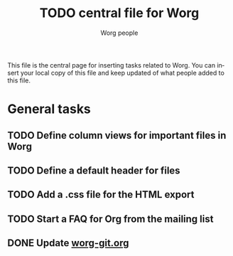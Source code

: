 #+STARTUP:    align fold nodlcheck hidestars oddeven lognotestate
#+SEQ_TODO:   TODO(t) INPROGRESS(i) WAITING(w@) | DONE(d) CANCELED(c@)
#+TAGS:       Write(w) Update(u) Fix(f) Check(c) 
#+TITLE:      TODO central file for Worg
#+AUTHOR:     Worg people
#+EMAIL:      bzg AT altern DOT org
#+LANGUAGE:   en
#+PRIORITIES: A C B
#+CATEGORY:   worg
#+OPTIONS:   H:3 num:nil toc:nil \n:nil @:t ::t |:t ^:t -:t f:t *:t TeX:t LaTeX:t skip:nil d:(HIDE) tags:not-in-toc

This file is the central page for inserting tasks related to Worg.  You
can insert your local copy of this file and keep updated of what people
added to this file.

* General tasks
  
** TODO Define column views for important files in Worg
** TODO Define a default header for files
** TODO Add a .css file for the HTML export
** TODO Start a FAQ for Org from the mailing list
** DONE Update [[file:worg_git.org][worg-git.org]]
   CLOSED: [2007-12-02 dim 17:02]
   
